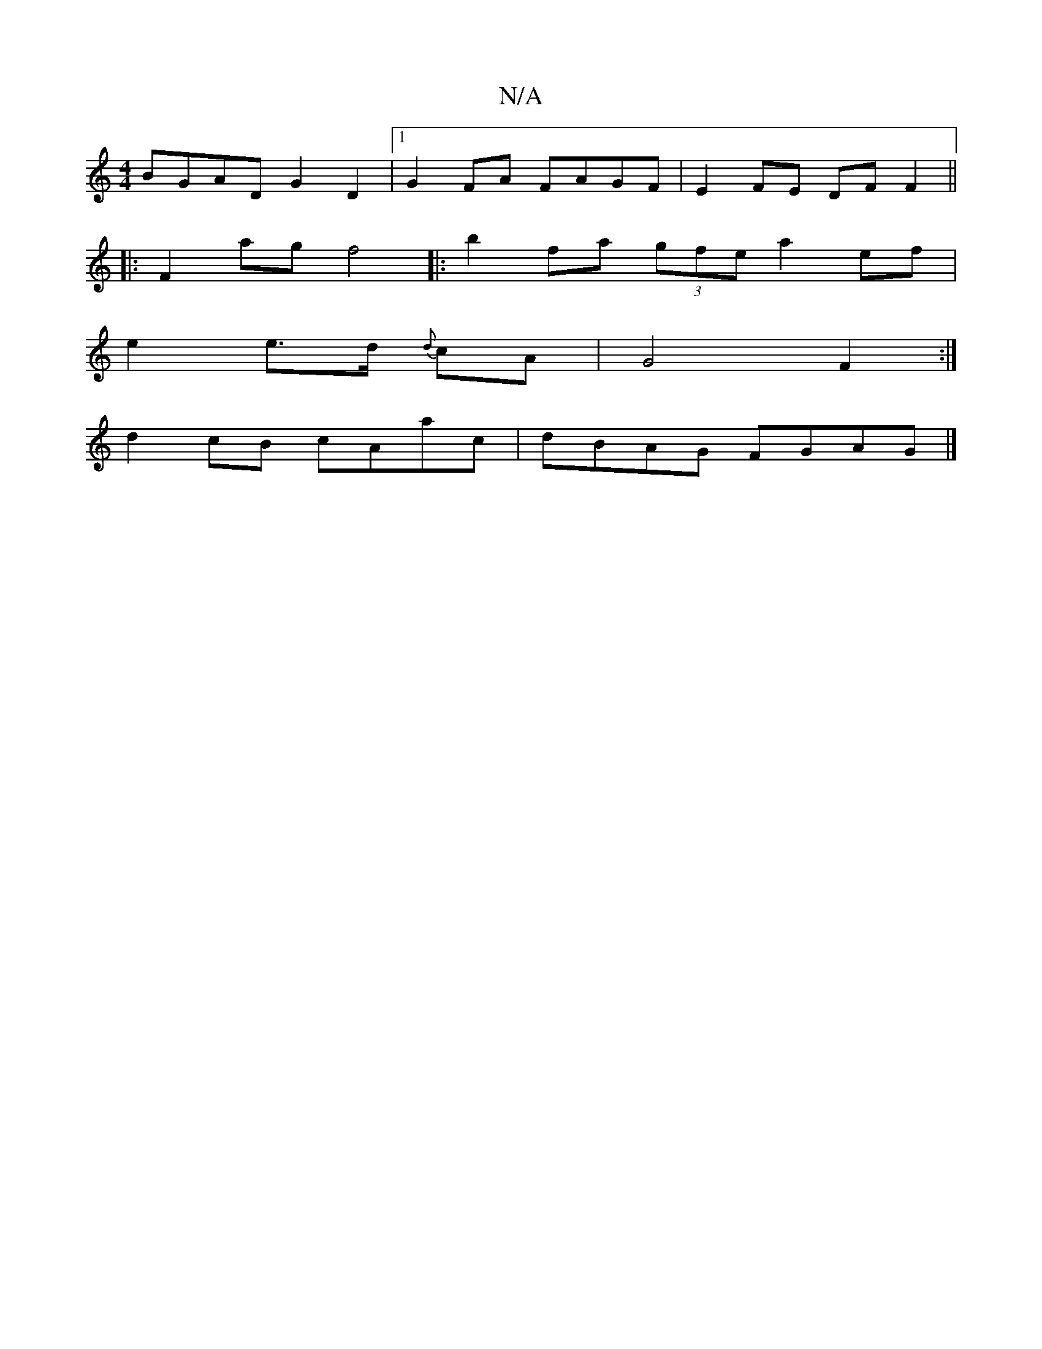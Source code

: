 X:1
T:N/A
M:4/4
R:N/A
K:Cmajor
BGAD G2 D2 |1 G2 FA FAGF | E2 FE DF F2 ||
|:F2 ag f4|:b2 fa (3gfe a2 ef|
e2 e>d {d}cA | G4 F2 :|
d2cB cAac | dBAG FGAG |]

||:D2G2G2 | F2A2 G3F |
B2AF FD E2 | C2 DE E2 :|2 C4(DG) | F2E2 E4 EC CD | (3F